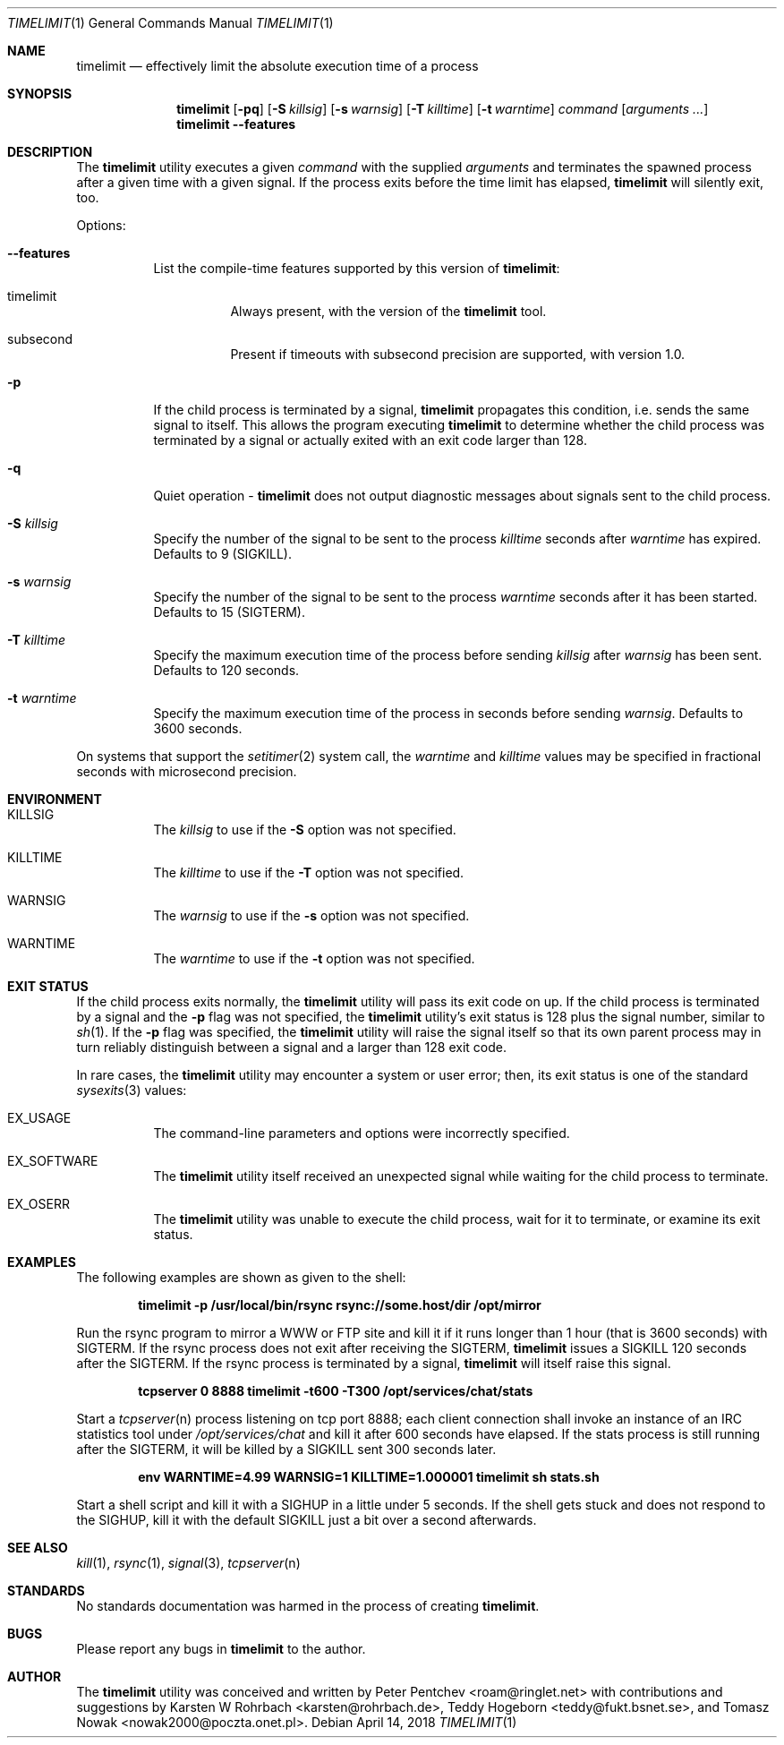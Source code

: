 .\" Copyright (c) 2001, 2007 - 2010, 2016, 2018  Peter Pentchev
.\" All rights reserved.
.\"
.\" Redistribution and use in source and binary forms, with or without
.\" modification, are permitted provided that the following conditions
.\" are met:
.\" 1. Redistributions of source code must retain the above copyright
.\"    notice, this list of conditions and the following disclaimer.
.\" 2. Redistributions in binary form must reproduce the above copyright
.\"    notice, this list of conditions and the following disclaimer in the
.\"    documentation and/or other materials provided with the distribution.
.\"
.\" THIS SOFTWARE IS PROVIDED BY THE AUTHOR AND CONTRIBUTORS ``AS IS'' AND
.\" ANY EXPRESS OR IMPLIED WARRANTIES, INCLUDING, BUT NOT LIMITED TO, THE
.\" IMPLIED WARRANTIES OF MERCHANTABILITY AND FITNESS FOR A PARTICULAR PURPOSE
.\" ARE DISCLAIMED.  IN NO EVENT SHALL THE AUTHOR OR CONTRIBUTORS BE LIABLE
.\" FOR ANY DIRECT, INDIRECT, INCIDENTAL, SPECIAL, EXEMPLARY, OR CONSEQUENTIAL
.\" DAMAGES (INCLUDING, BUT NOT LIMITED TO, PROCUREMENT OF SUBSTITUTE GOODS
.\" OR SERVICES; LOSS OF USE, DATA, OR PROFITS; OR BUSINESS INTERRUPTION)
.\" HOWEVER CAUSED AND ON ANY THEORY OF LIABILITY, WHETHER IN CONTRACT, STRICT
.\" LIABILITY, OR TORT (INCLUDING NEGLIGENCE OR OTHERWISE) ARISING IN ANY WAY
.\" OUT OF THE USE OF THIS SOFTWARE, EVEN IF ADVISED OF THE POSSIBILITY OF
.\" SUCH DAMAGE.
.\"
.Dd April 14, 2018
.Dt TIMELIMIT 1
.Os
.Sh NAME
.Nm timelimit
.Nd effectively limit the absolute execution time of a process
.Sh SYNOPSIS
.Nm
.Op Fl pq
.Op Fl S Ar killsig
.Op Fl s Ar warnsig
.Op Fl T Ar killtime
.Op Fl t Ar warntime
.Ar command
.Op Ar arguments ...
.Nm
.Fl -features
.Sh DESCRIPTION
The
.Nm
utility executes a given
.Ar command
with the supplied
.Ar arguments
and terminates the spawned process after a given time with a given signal.
If the process exits before the time limit has elapsed,
.Nm
will silently exit, too.
.Pp
Options:
.Bl -tag -width indent
.It Fl -features
List the compile-time features supported by this version of
.Nm :
.Bl -tag -width indent
.It Dv timelimit
Always present, with the version of the
.Nm
tool.
.It Dv subsecond
Present if timeouts with subsecond precision are supported, with
version 1.0.
.El
.It Fl p
If the child process is terminated by a signal,
.Nm
propagates this condition, i.e. sends the same signal to itself.
This allows the program executing
.Nm
to determine whether the child process was terminated by a signal or
actually exited with an exit code larger than 128.
.It Fl q
Quiet operation -
.Nm
does not output diagnostic messages about signals sent to the child process.
.It Fl S Ar killsig
Specify the number of the signal to be sent to the process
.Ar killtime
seconds after
.Ar warntime
has expired.
Defaults to 9 (SIGKILL).
.It Fl s Ar warnsig
Specify the number of the signal to be sent to the process
.Ar warntime
seconds after it has been started.
Defaults to 15 (SIGTERM).
.It Fl T Ar killtime
Specify the maximum execution time of the process before sending
.Ar killsig
after
.Ar warnsig
has been sent.
Defaults to 120 seconds.
.It Fl t Ar warntime
Specify the maximum execution time of the process in seconds before sending
.Ar warnsig .
Defaults to 3600 seconds.
.El
.Pp
On systems that support the
.Xr setitimer 2
system call, the
.Ar warntime
and
.Ar killtime
values may be specified in fractional seconds with microsecond precision.
.Sh ENVIRONMENT
.Bl -tag -width indent
.It Ev KILLSIG
The
.Ar killsig
to use if the
.Fl S
option was not specified.
.It Ev KILLTIME
The
.Ar killtime
to use if the
.Fl T
option was not specified.
.It Ev WARNSIG
The
.Ar warnsig
to use if the
.Fl s
option was not specified.
.It Ev WARNTIME
The
.Ar warntime
to use if the
.Fl t
option was not specified.
.El
.Sh EXIT STATUS
If the child process exits normally, the
.Nm
utility will pass its exit code on up.
If the child process is terminated by a signal and the
.Fl p
flag was not specified, the
.Nm
utility's exit status is 128 plus the signal number, similar to
.Xr sh 1 .
If the
.Fl p
flag was specified, the
.Nm
utility will raise the signal itself so that its own parent process
may in turn reliably distinguish between a signal and a larger than 128
exit code.
.Pp
In rare cases, the
.Nm
utility may encounter a system or user error; then, its exit status is one
of the standard
.Xr sysexits 3
values:
.Bl -tag -width indent
.It Dv EX_USAGE
The command-line parameters and options were incorrectly specified.
.It Dv EX_SOFTWARE
The
.Nm
utility itself received an unexpected signal while waiting for the child
process to terminate.
.It Dv EX_OSERR
The
.Nm
utility was unable to execute the child process, wait for it to terminate,
or examine its exit status.
.El
.Sh EXAMPLES
.Pp
The following examples are shown as given to the shell:
.Pp
.Dl timelimit -p /usr/local/bin/rsync rsync://some.host/dir /opt/mirror
.Pp
Run the rsync program to mirror a WWW or FTP site and kill it if it
runs longer than 1 hour (that is 3600 seconds) with SIGTERM.
If the rsync process does not exit after receiving the SIGTERM,
.Nm
issues a SIGKILL 120 seconds after the SIGTERM.
If the rsync process is terminated by a signal,
.Nm
will itself raise this signal.
.Pp
.Dl tcpserver 0 8888 timelimit -t600 -T300 /opt/services/chat/stats
.Pp
Start a
.Xr tcpserver n
process listening on tcp port 8888; each client connection shall invoke
an instance of an IRC statistics tool under
.Pa /opt/services/chat
and kill it after 600 seconds have elapsed.
If the stats process is still running after the SIGTERM, it will be
killed by a SIGKILL sent 300 seconds later.
.Pp
.Dl env WARNTIME=4.99 WARNSIG=1 KILLTIME=1.000001 timelimit sh stats.sh
.Pp
Start a shell script and kill it with a SIGHUP in a little under 5 seconds.
If the shell gets stuck and does not respond to the SIGHUP, kill it
with the default SIGKILL just a bit over a second afterwards.
.Sh SEE ALSO
.Xr kill 1 ,
.Xr rsync 1 ,
.Xr signal 3 ,
.Xr tcpserver n
.Sh STANDARDS
No standards documentation was harmed in the process of creating
.Nm .
.Sh BUGS
Please report any bugs in
.Nm
to the author.
.Sh AUTHOR
The
.Nm
utility was conceived and written by
.An Peter Pentchev Aq roam@ringlet.net
with contributions and suggestions by
.An Karsten W Rohrbach Aq karsten@rohrbach.de ,
.An Teddy Hogeborn Aq teddy@fukt.bsnet.se ,
and
.An Tomasz Nowak Aq nowak2000@poczta.onet.pl .
